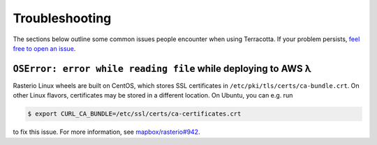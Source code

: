 Troubleshooting
===============

The sections below outline some common issues people encounter when
using Terracotta. If your problem persists, `feel free to open an
issue <https://github.com/DHI-GRAS/terracotta/issues>`__.

``OSError: error while reading file`` while deploying to AWS λ
--------------------------------------------------------------

Rasterio Linux wheels are built on CentOS, which stores SSL certificates
in ``/etc/pki/tls/certs/ca-bundle.crt``. On other Linux flavors,
certificates may be stored in a different location. On Ubuntu, you can
e.g. run

.. code-block:: bash

   $ export CURL_CA_BUNDLE=/etc/ssl/certs/ca-certificates.crt

to fix this issue. For more information, see
`mapbox/rasterio#942 <https://github.com/mapbox/rasterio/issues/942>`__.